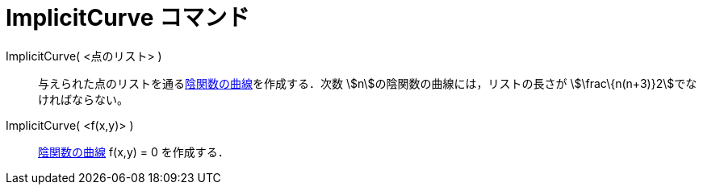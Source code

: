 = ImplicitCurve コマンド
ifdef::env-github[:imagesdir: /ja/modules/ROOT/assets/images]

ImplicitCurve( <点のリスト> )::
  与えられた点のリストを通るxref:/曲線.adoc[陰関数の曲線]を作成する．次数 stem:[n]の陰関数の曲線には，リストの長さが
  stem:[\frac\{n(n+3)}2]でなければならない。
ImplicitCurve( <f(x,y)> )::
  xref:/曲線.adoc[陰関数の曲線] f(x,y) = 0 を作成する．
